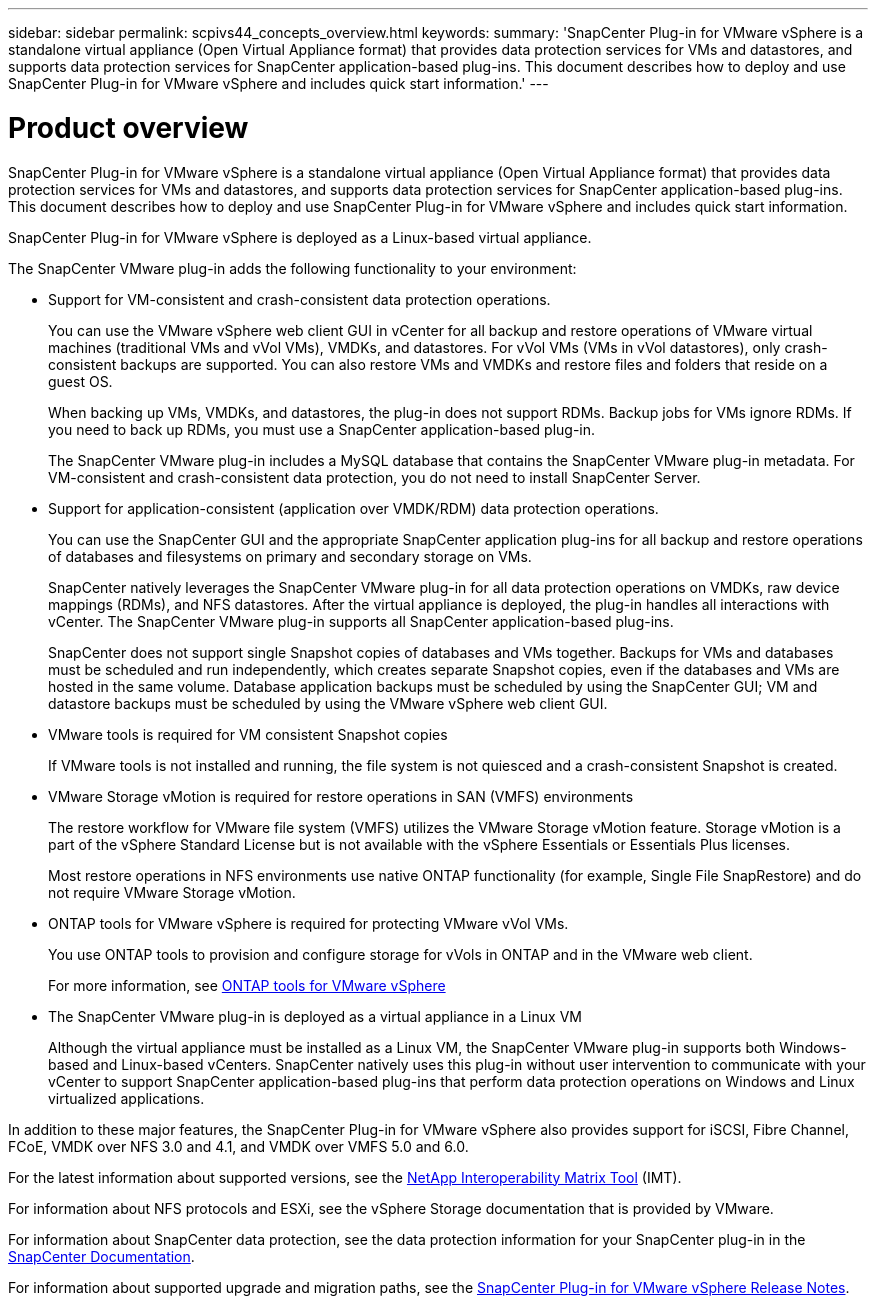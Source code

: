---
sidebar: sidebar
permalink: scpivs44_concepts_overview.html
keywords:
summary: 'SnapCenter Plug-in for VMware vSphere is a standalone virtual appliance (Open Virtual Appliance format) that provides data protection services for VMs and datastores, and supports data protection services for SnapCenter application-based plug-ins. This document describes how to deploy and use SnapCenter Plug-in for VMware vSphere and includes quick start information.'
---

= Product overview
:hardbreaks:
:nofooter:
:icons: font
:linkattrs:
:imagesdir: ./media/

SnapCenter Plug-in for VMware vSphere is a standalone virtual appliance (Open Virtual Appliance format) that provides data protection services for VMs and datastores, and supports data protection services for SnapCenter application-based plug-ins. This document describes how to deploy and use SnapCenter Plug-in for VMware vSphere and includes quick start information.

SnapCenter Plug-in for VMware vSphere is deployed as a Linux-based virtual appliance.

The SnapCenter VMware plug-in adds the following functionality to your environment:

* Support for VM-consistent and crash-consistent data protection operations.
+
You can use the VMware vSphere web client GUI in vCenter for all backup and restore operations of VMware virtual machines (traditional VMs and vVol VMs), VMDKs, and datastores. For vVol VMs (VMs in vVol datastores), only crash-consistent backups are supported. You can also restore VMs and VMDKs and restore files and folders that reside on a guest OS.
+
When backing up VMs, VMDKs, and datastores, the plug-in does not support RDMs. Backup jobs for VMs ignore RDMs. If you need to back up RDMs, you must use a SnapCenter application-based plug-in.
+
The SnapCenter VMware plug-in includes a MySQL database that contains the SnapCenter VMware plug-in metadata. For VM-consistent and crash-consistent data protection, you do not need to install SnapCenter Server.

* Support for application-consistent (application over VMDK/RDM) data protection operations.
+
You can use the SnapCenter GUI and the appropriate SnapCenter application plug-ins for all backup and restore operations of databases and filesystems on primary and secondary storage on VMs.
+
SnapCenter natively leverages the SnapCenter VMware plug-in for all data protection operations on VMDKs, raw device mappings (RDMs), and NFS datastores. After the virtual appliance is deployed, the plug-in handles all interactions with vCenter. The SnapCenter VMware plug-in supports all SnapCenter application-based plug-ins.
+
SnapCenter does not support single Snapshot copies of databases and VMs together. Backups for VMs and databases must be scheduled and run independently, which creates separate Snapshot copies, even if the databases and VMs are hosted in the same volume. Database application backups must be scheduled by using the SnapCenter GUI; VM and datastore backups must be scheduled by using the VMware vSphere web client GUI.

* VMware tools is required for VM consistent Snapshot copies
+
If VMware tools is not installed and running, the file system is not quiesced and a crash-consistent Snapshot is created.

* VMware Storage vMotion is required for restore operations in SAN (VMFS)  environments
+
The restore workflow for VMware file system (VMFS) utilizes the VMware Storage vMotion feature. Storage vMotion is a part of the vSphere Standard License but is not available with the vSphere Essentials or Essentials Plus licenses.
+
Most restore operations in NFS environments use native ONTAP functionality (for example, Single File SnapRestore) and do not require VMware Storage vMotion.

* ONTAP tools for VMware vSphere is required for protecting VMware vVol VMs.
+
You use ONTAP tools to provision and configure storage for vVols in ONTAP and in the VMware web client.
+
For more information, see https://docs.netapp.com/us-en/ontap-tools-vmware-vsphere/index.html[ONTAP tools for VMware vSphere^]

* The SnapCenter VMware plug-in is deployed as a virtual appliance in a Linux VM
+
Although the virtual appliance must be installed as a Linux VM, the SnapCenter VMware plug-in supports both Windows-based and Linux-based vCenters. SnapCenter natively uses this plug-in without user intervention to communicate with your vCenter to support SnapCenter application-based plug-ins that perform data protection operations on Windows and Linux virtualized applications.

In addition to these major features, the SnapCenter Plug-in for VMware vSphere also provides support for iSCSI, Fibre Channel, FCoE, VMDK over NFS 3.0 and 4.1, and VMDK over VMFS 5.0 and 6.0.

For the latest information about supported versions, see the https://imt.netapp.com/matrix/imt.jsp?components=105164;&solution=1517&isHWU&src=IMT[NetApp Interoperability Matrix Tool^] (IMT).

For information about NFS protocols and ESXi, see the vSphere Storage documentation that is provided by VMware.

For information about SnapCenter data protection, see the data protection information for your SnapCenter plug-in in the http://docs.netapp.com/us-en/snapcenter/index.html[SnapCenter Documentation^].

For information about supported upgrade and migration paths, see the link:scpivs44_release_notes.html[SnapCenter Plug-in for VMware vSphere Release Notes^].
